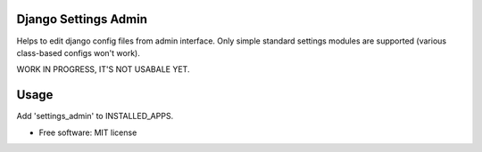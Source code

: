=====================
Django Settings Admin
=====================

Helps to edit django config files from admin interface. Only simple standard settings modules are supported
(various class-based configs won't work).

WORK IN PROGRESS, IT'S NOT USABALE YET.

=====
Usage
=====


Add 'settings_admin' to INSTALLED_APPS.

* Free software: MIT license


